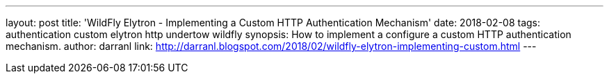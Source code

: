 ---
layout: post
title: 'WildFly Elytron - Implementing a Custom HTTP Authentication Mechanism'
date: 2018-02-08
tags: authentication custom elytron http undertow wildfly
synopsis: How to implement a configure a custom HTTP authentication mechanism.
author: darranl
link: http://darranl.blogspot.com/2018/02/wildfly-elytron-implementing-custom.html
---